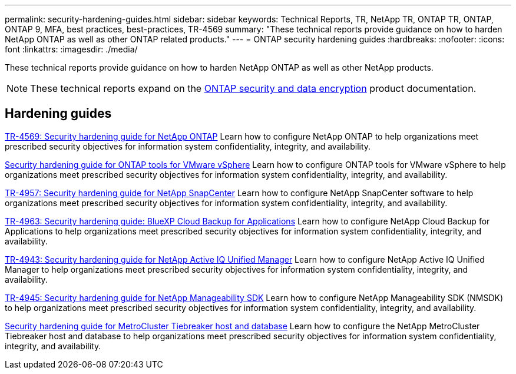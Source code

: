 ---
permalink: security-hardening-guides.html
sidebar: sidebar
keywords: Technical Reports, TR, NetApp TR, ONTAP TR, ONTAP, ONTAP 9, MFA, best practices, best-practices, TR-4569
summary: "These technical reports provide guidance on how to harden NetApp ONTAP as well as other ONTAP related products."
---
= ONTAP security hardening guides
:hardbreaks:
:nofooter:
:icons: font
:linkattrs:
:imagesdir: ./media/

[.lead]
These technical reports provide guidance on how to harden NetApp ONTAP as well as other NetApp products.

[NOTE]
====
These technical reports expand on the link:https://docs.netapp.com/us-en/ontap/security-encryption/index.html[ONTAP security and data encryption^] product documentation.
====

== Hardening guides
link:./ontap-security-hardening/security-hardening-overview.html[TR-4569: Security hardening guide for NetApp ONTAP]
Learn how to configure NetApp ONTAP to help organizations meet prescribed security objectives for information system confidentiality, integrity, and availability.

link:https://docs.netapp.com/us-en/ontap-apps-dbs/vmware/vmware-otv-hardening-overview.html[Security hardening guide for ONTAP tools for VMware vSphere]
Learn how to configure ONTAP tools for VMware vSphere to help organizations meet prescribed security objectives for information system confidentiality, integrity, and availability.

// this is also in snapcenter.html
link:https://www.netapp.com/pdf.html?item=/media/82393-tr-4957.pdf[TR-4957: Security hardening guide for NetApp SnapCenter^]
Learn how to configure NetApp SnapCenter software to help organizations meet prescribed security objectives for information system confidentiality, integrity, and availability.

// this is also in snapcenter.html
link:https://www.netapp.com/pdf.html?item=/media/83591-tr-4963.pdf[TR-4963: Security hardening guide: BlueXP Cloud Backup for Applications^]
Learn how to configure NetApp Cloud Backup for Applications to help organizations meet prescribed security objectives for information system confidentiality, integrity, and availability.

link:https://netapp.com/pdf.html?item=/media/78654-tr-4943.pdf[TR-4943: Security hardening guide for NetApp Active IQ Unified Manager^]
Learn how to configure NetApp Active IQ Unified Manager to help organizations meet prescribed security objectives for information system confidentiality, integrity, and availability.

link:https://www.netapp.com/pdf.html?item=/media/78941-tr-4945.pdf[TR-4945: Security hardening guide for NetApp Manageability SDK^]
Learn how to configure NetApp Manageability SDK (NMSDK) to help organizations meet prescribed security objectives for information system confidentiality, integrity, and availability.

link:https://docs.netapp.com/us-en/ontap-metrocluster/tiebreaker/install_security.html[Security hardening guide for MetroCluster Tiebreaker host and database^]
Learn how to configure the NetApp MetroCluster Tiebreaker host and database to help organizations meet prescribed security objectives for information system confidentiality, integrity, and availability.